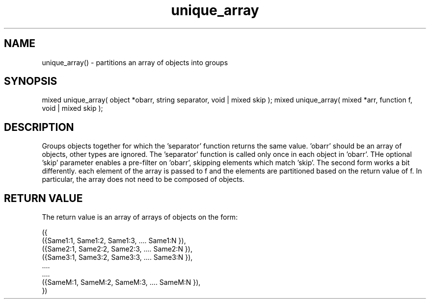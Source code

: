 .\"partitions a set of objects according to the action of a separator function
.TH unique_array 3 "5 Sep 1994" MudOS "LPC Library Functions"

.SH NAME
unique_array() - partitions an array of objects into groups

.SH SYNOPSIS
mixed unique_array( object *obarr, string separator, void | mixed skip );
mixed unique_array( mixed *arr, function f, void | mixed skip );

.SH DESCRIPTION
Groups objects together for which the 'separator' function returns the same 
value. 'obarr' should be an array of objects, other types are ignored.
The 'separator' function is called only once in each object in 'obarr'.
THe optional 'skip' parameter enables a pre-filter on 'obarr', skipping
elements which match 'skip'.
The second form works a bit differently.  each element of the array is
passed to f and the elements are partitioned based on the return value
of f.  In particular, the array does not need to be composed of
objects.

.SH RETURN VALUE
The return value is an array of arrays of objects on the form:
.PP
.nf
     ({
         ({Same1:1, Same1:2, Same1:3, .... Same1:N }),
         ({Same2:1, Same2:2, Same2:3, .... Same2:N }),
         ({Same3:1, Same3:2, Same3:3, .... Same3:N }),
                       ....
                       ....
         ({SameM:1, SameM:2, SameM:3, .... SameM:N }),
     })
